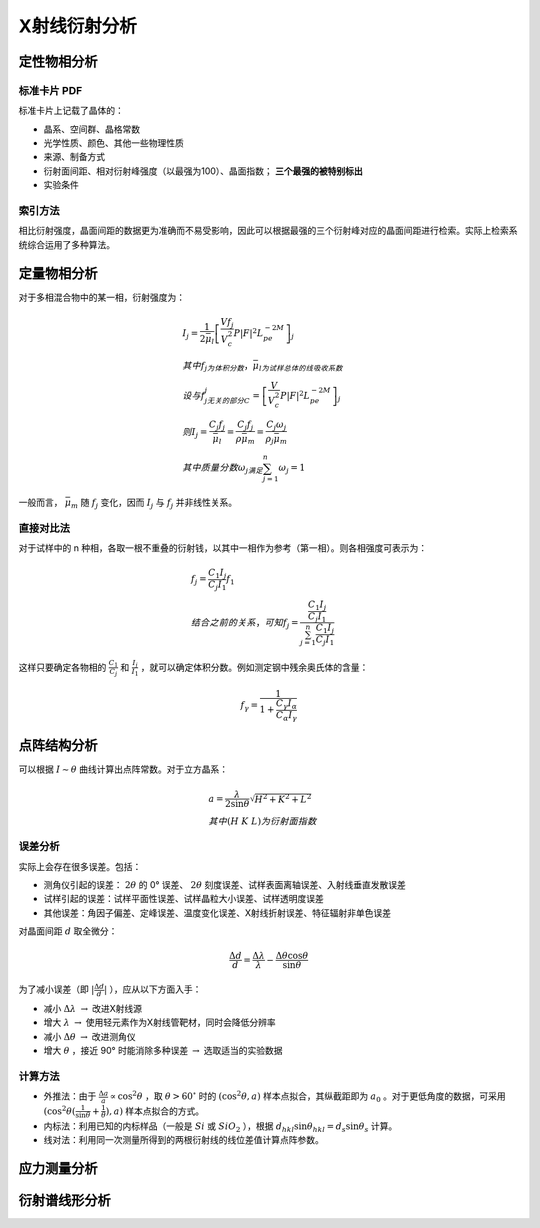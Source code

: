 X射线衍射分析
=============

定性物相分析
------------

标准卡片 PDF
++++++++++++

标准卡片上记载了晶体的： 

- 晶系、空间群、晶格常数
- 光学性质、颜色、其他一些物理性质
- 来源、制备方式
- 衍射面间距、相对衍射峰强度（以最强为100）、晶面指数； **三个最强的被特别标出**
- 实验条件

索引方法
++++++++

相比衍射强度，晶面间距的数据更为准确而不易受影响，因此可以根据最强的三个衍射峰对应的晶面间距进行检索。实际上检索系统综合运用了多种算法。 

定量物相分析
------------

对于多相混合物中的某一相，衍射强度为： 

.. math::

	&I_j=\frac{1}{2\bar{\mu}_l}\left[\frac{V f_j}{V_c^2}P|F|^2L_pe^{-2M}\right]_j\\
	&其中f_j为体积分数，\bar{\mu}_l为试样总体的线吸收系数\\
	&设与f_j无关的部分C_j=\left[\frac{V}{V_c^2}P|F|^2L_pe^{-2M}\right]_j\\
	&则I_j=\frac{C_j f_j}{\bar{\mu}_l}=\frac{C_j f_j}{\rho\bar{\mu}_m}=\frac{C_j \omega_j}{\rho_j\bar{\mu}_m}\\
	&其中质量分数\omega_j满足\sum_{j=1}^n \omega_j=1

一般而言， :math:`\bar{\mu}_m` 随 :math:`f_j` 变化，因而 :math:`I_j` 与 :math:`f_j` 并非线性关系。

直接对比法
++++++++++

对于试样中的 n 种相，各取一根不重叠的衍射钱，以其中一相作为参考（第一相）。则各相强度可表示为： 

.. math::

	&f_j=\frac{C_1 I_j}{C_j I_1}f_1\\
	&结合之前的关系，可知 f_j=\frac{\frac{C_1 I_j}{C_j I_1}}{\sum_{j=1}^n\frac{C_1 I_j}{C_j I_1}}

这样只要确定各物相的 :math:`\frac{C_1}{C_j}` 和 :math:`\frac{I_j}{I_1}` ，就可以确定体积分数。例如测定钢中残余奥氏体的含量：

.. math::

	f_{\gamma}=\frac{1}{1+\frac{C_{\gamma}I_{\alpha}}{C_{\alpha}I_{\gamma}}}


点阵结构分析
------------

可以根据 :math:`I\sim\theta` 曲线计算出点阵常数。对于立方晶系：

.. math::

	&a=\frac{\lambda}{2\sin \theta}\sqrt{H^2+K^2+L^2}\\
	&其中(H\ K\ L)为衍射面指数

误差分析
++++++++

实际上会存在很多误差。包括： 

- 测角仪引起的误差： :math:`2\theta` 的 0° 误差、 :math:`2\theta` 刻度误差、试样表面离轴误差、入射线垂直发散误差
- 试样引起的误差：试样平面性误差、试样晶粒大小误差、试样透明度误差
- 其他误差：角因子偏差、定峰误差、温度变化误差、X射线折射误差、特征辐射非单色误差    

对晶面间距 :math:`d` 取全微分： 

.. math::

	\frac{\Delta d}{d}=\frac{\Delta\lambda}{\lambda}-\frac{\Delta\theta\cos\theta}{\sin\theta}

为了减小误差（即 :math:`|\frac{\Delta d}{d}|` ），应从以下方面入手： 

- 减小 :math:`\Delta\lambda\ \to` 改进X射线源
- 增大 :math:`\lambda\ \to` 使用轻元素作为X射线管靶材，同时会降低分辨率
- 减小 :math:`\Delta \theta\ \to` 改进测角仪
- 增大 :math:`\theta` ，接近 90° 时能消除多种误差 :math:`\to` 选取适当的实验数据

计算方法
++++++++

- 外推法：由于 :math:`\frac{\Delta a}{a}\propto\cos^2\theta` ，取 :math:`\theta>60^\circ` 时的 :math:`(\cos^2\theta,a)` 样本点拟合，其纵截距即为 :math:`a_0` 。对于更低角度的数据，可采用 :math:`(\cos^2\theta(\frac{1}{\sin\theta}+\frac{1}{\theta}),a)` 样本点拟合的方式。
- 内标法：利用已知的内标样品（一般是 :math:`Si` 或 :math:`SiO_2` ），根据 :math:`d_{hkl}\sin\theta_{hkl}=d_s\sin\theta_s` 计算。
- 线对法：利用同一次测量所得到的两根衍射线的线位差值计算点阵参数。

应力测量分析
------------


衍射谱线形分析
--------------
